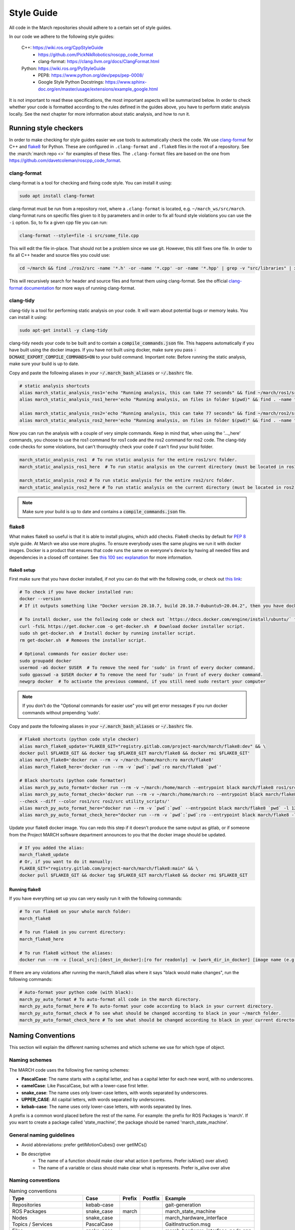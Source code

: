 .. _style-guide:

Style Guide
===========
All code in the March repositories should adhere to a certain set of style guides.

In our code we adhere to the following style guides:

    C++: https://wiki.ros.org/CppStyleGuide
        * https://github.com/PickNikRobotics/roscpp_code_format
        * clang-format: https://clang.llvm.org/docs/ClangFormat.html
    Python: https://wiki.ros.org/PyStyleGuide
        * PEP8: https://www.python.org/dev/peps/pep-0008/
        * Google Style Python Docstrings: https://www.sphinx-doc.org/en/master/usage/extensions/example_google.html

It is not important to read these specifications, the most important aspects will be summarized below.
In order to check whether your code is formatted according to the rules defined in the guides above,
you have to perform static analysis locally. See the next chapter for more information about static analysis,
and how to run it.

Running style checkers
----------------------
In order to make checking for style guides easier we use tools to automatically check the code.
We use `clang-format <https://clang.llvm.org/docs/ClangFormat.html>`_ for C++ and
`flake8 <https://flake8.pycqa.org/en/latest/>`_ for Python. These are configured in ``.clang-format``
and ``.flake8`` files in the root of a repository. See the :march:`march repo <>` for examples of these files.
The ``.clang-format`` files are based on the one from https://github.com/davetcoleman/roscpp_code_format.

clang-format
^^^^^^^^^^^^
clang-format is a tool for checking and fixing code style. You can install it using:

.. code::

    sudo apt install clang-format

clang-format must be run from a repository root, where a ``.clang-format`` is located, e.g. ``~/march_ws/src/march``.
clang-format runs on specific files given to it by parameters and in order to fix all found style violations you
can use the ``-i`` option. So, to fix a given cpp file you can run:

.. code::

    clang-format --style=file -i src/some_file.cpp

This will edit the file in-place. That should not be a problem since we use git.
However, this still fixes one file. In order to fix all C++ header and source files you could use:

.. code::

    cd ~/march && find ./ros2/src -name '*.h' -or -name '*.cpp' -or -name '*.hpp' | grep -v "src/libraries" | xargs clang-format -i -style=file

This will recursively search for header and source files and format them using clang-format.
See the official `clang-format documentation <https://clang.llvm.org/docs/ClangFormat.html>`_
for more ways of running clang-format.

clang-tidy
^^^^^^^^^^
clang-tidy is a tool for performing static analysis on your code. It will warn about potential bugs or memory leaks.
You can install it using:

.. code::

    sudo apt-get install -y clang-tidy

clang-tidy needs your code to be built and to contain a :code:`compile_commands.json` file.
This happens automatically if you have built using the docker images.
If you have not built using docker, make sure you pass :code:`-DCMAKE_EXPORT_COMPILE_COMMANDS=ON` to your build command.
Important note: Before running the static analysis, make sure your build is up to date.

Copy and paste the following aliases in your :code:`~/.march_bash_aliases` or :code:`~/.bashrc` file.

.. code::

    # static analysis shortcuts
    alias march_static_analysis_ros1='echo "Running analysis, this can take 77 seconds" && find ~/march/ros1/src -name "*.hpp" -or -name "*.h" -or -name "*.cpp" -or -name "*.c" | grep -v "src/libraries" | grep -v "xsens" | xargs -L1 -P4 -I{} -- clang-tidy -p ~/march/ros1/build {} 2> /dev/null; true && echo -e "\n----done---"'
    alias march_static_analysis_ros1_here='echo "Running analysis, on files in folder $(pwd)" && find . -name "*.hpp" -or -name "*.h" -or -name "*.cpp" -or -name "*.c" | grep -v "src/libraries" | grep -v "xsens" | xargs -L1 -P4 -I{} -- clang-tidy -p ~/march/ros1/build {} 2> /dev/null; true && echo -e "\n----done---"'

    alias march_static_analysis_ros2='echo "Running analysis, this can take 77 seconds" && find ~/march/ros2/src -name "*.hpp" -or -name "*.h" -or -name "*.cpp" -or -name "*.c" | grep -v "src/libraries" | grep -v "xsens" | grep -v "cmake-build-debug" | xargs -L1 -P4 -I{} -- clang-tidy -p ~/march/ros2/build {} 2> /dev/null; true && echo -e "\n----done---"'
    alias march_static_analysis_ros2_here='echo "Running analysis, on files in folder $(pwd)" && find . -name "*.hpp" -or -name "*.h" -or -name "*.cpp" -or -name "*.c" | grep -v "src/libraries" | grep -v "xsens" | grep -v "cmake-build-debug" | grep -v "cmake-build-debug" | xargs -L1 -P4 -I{} -- clang-tidy -p ~/march/ros2/build {} 2> /dev/null; true && echo -e "\n----done---"'

Now you can run the analysis with a couple of very simple commands.
Keep in mind that, when using the '..._here' commands, you choose to use the ros1 command for ros1 code and the ros2 command for ros2 code. The clang-tidy code checks for some violations, but can't thoroughly check your code if can't find your build folder.

.. code::

    march_static_analysis_ros1  # To run static analysis for the entire ros1/src folder.
    march_static_analysis_ros1_here  # To run static analysis on the current directory (must be located in ros1).

    march_static_analysis_ros2 # To run static analysis for the entire ros2/src folder.
    march_static_analysis_ros2_here # To run static analysis on the current directory (must be located in ros2).

.. note::

    Make sure your build is up to date and contains a :code:`compile_commands.json` file.

flake8
^^^^^^
What makes flake8 so useful is that it is able to install plugins, which add checks.
Flake8 checks by default for `PEP 8 <https://www.python.org/dev/peps/pep-0008>`_ style guide.
At March we also use more plugins. To ensure everybody uses the same plugins we run it with docker images.
Docker is a product that ensures that code runs the same on everyone's device by having all needed files and dependencies in
a closed off container. See `this 100 sec explanation <https://www.youtube.com/watch?v=Gjnup-PuquQ>`_ for more information.

flake8 setup
~~~~~~~~~~~~
First make sure that you have docker installed, if not you can do that with the following code,
or check out `this link <https://docs.docker.com/engine/install/ubuntu/>`_:

.. code-block:: bash

    # To check if you have docker installed run:
    docker --version
    # If it outputs something like "Docker version 20.10.7, build 20.10.7-0ubuntu5~20.04.2", then you have docker installed.

    # To install docker, use the following code or check out `https://docs.docker.com/engine/install/ubuntu/` for alternative options.
    curl -fsSL https://get.docker.com -o get-docker.sh  # Download docker installer script.
    sudo sh get-docker.sh  # Install docker by running installer script.
    rm get-docker.sh  # Removes the installer script.

    # Optional commands for easier docker use:
    sudo groupadd docker
    usermod -aG docker $USER  # To remove the need for 'sudo' in front of every docker command.
    sudo gpasswd -a $USER docker # To remove the need for 'sudo' in front of every docker command.
    newgrp docker  # To activate the previous command, if you still need sudo restart your computer

.. note::

    If you don't do the "Optional commands for easier use" you will get error messages if you run docker commands
    without prepending 'sudo'.


Copy and paste the following aliases in your :code:`~/.march_bash_aliases` or :code:`~/.bashrc` file.

..
    The 'dev' in the code block below might be changed to 'main' to keep the flake8 more consistent but slower to adapt.

.. code-block:: bash

    # Flake8 shortcuts (python code style checker)
    alias march_flake8_update='FLAKE8_GIT="registry.gitlab.com/project-march/march/flake8:dev" && \
    docker pull $FLAKE8_GIT && docker tag $FLAKE8_GIT march/flake8 && docker rmi $FLAKE8_GIT'
    alias march_flake8='docker run --rm -v ~/march:/home/march:ro march/flake8'
    alias march_flake8_here='docker run --rm -v `pwd`:`pwd`:ro march/flake8 `pwd`'

    # Black shortcuts (python code formatter)
    alias march_py_auto_format='docker run --rm -v ~/march:/home/march --entrypoint black march/flake8 ros1/src ros2/src utility_scripts/'
    alias march_py_auto_format_check='docker run --rm -v ~/march:/home/march:ro --entrypoint black march/flake8 \
    --check --diff --color ros1/src ros2/src utility_scripts/'
    alias march_py_auto_format_here="docker run --rm -v `pwd`:`pwd` --entrypoint black march/flake8 `pwd` -l 120 --extend-exclude '^/.*/libraries/'"
    alias march_py_auto_format_check_here="docker run --rm -v `pwd`:`pwd`:ro --entrypoint black march/flake8 -l 120 --extend-exclude '^/.*/libraries/' --check --diff --color `pwd`"

Update your flake8 docker image. You can redo this step if it doesn't produce the same output as gitlab,
or if someone from the Project MARCH software department announces to you that the docker image should be updated.

.. code-block:: bash

    # If you added the alias:
    march_flake8_update
    # Or, if you want to do it manually:
    FLAKE8_GIT="registry.gitlab.com/project-march/march/flake8:main" && \
    docker pull $FLAKE8_GIT && docker tag $FLAKE8_GIT march/flake8 && docker rmi $FLAKE8_GIT

Running flake8
~~~~~~~~~~~~~~

If you have everything set up you can very easily run it with the following commands:

.. code-block:: bash

    # To run flake8 on your whole march folder:
    march_flake8

    # To run flake8 in you current directory:
    march_flake8_here

    # To run flake8 without the aliases:
    docker run --rm -v [local_src]:[dest_in_docker]:[ro for readonly] -w [work_dir_in_docker] [image name (e.g. march/flake8)] [flake 8 arguments]

If there are any violations after running the march_flake8 alias where it says "black would make changes",
run the following commands:

.. code-block:: bash

    # Auto-format your python code (with black):
    march_py_auto_format # To auto-format all code in the march directory.
    march_py_auto_format_here # To auto-format your code according to black in your current directory.
    march_py_auto_format_check # To see what should be changed according to black in your ~/march folder.
    march_py_auto_format_check_here # To see what should be changed according to black in your current directory.

Naming Conventions
------------------
This section will explain the different naming schemes and which scheme we use for which type of object.

Naming schemes
^^^^^^^^^^^^^^
The MARCH code uses the following five naming schemes:

* **PascalCase**: The name starts with a capital letter, and has a capital letter for each new word, with no underscores.
* **camelCase**: Like PascalCase, but with a lower-case first letter.
* **snake_case**: The name uses only lower-case letters, with words separated by underscores.
* **UPPER_CASE**: All capital letters, with words separated by underscores.
* **kebab-case**: The name uses only lower-case letters, with words separated by lines.

A prefix is a common word placed before the rest of the name. For example: the prefix for ROS Packages is 'march'.
If you want to create a package called 'state_machine', the package should be named 'march_state_machine'.

General naming guidelines
^^^^^^^^^^^^^^^^^^^^^^^^^
* Avoid abbreviations: prefer getIMotionCubes() over getIMCs()
* Be descriptive
    * The name of a function should make clear what action it performs. Prefer isAlive() over alive()
    * The name of a variable or class should make clear what is represents. Prefer is_alive over alive

Naming conventions
^^^^^^^^^^^^^^^^^^
.. list-table:: Naming conventions
    :header-rows: 1

    * - Type
      - Case
      - Prefix
      - Postfix
      - Example
    * - Repositories
      - kebab-case
      -
      -
      - gait-generation
    * - ROS Packages
      - snake_case
      - march
      -
      - march_state_machine
    * - Nodes
      - snake_case
      -
      -
      - march_hardware_interface
    * - Topics / Services
      - PascalCase
      -
      -
      - GaitInstruction.msg
    * - Files
      - snake_case
      -
      -
      - march_hardware_interface_node.cpp
    * - Classes
      - PascalCase
      -
      -
      - HardwareBuilder
    * - Variables
      - snake_case
      -
      -
      - cycle_time
    * - Class fields (C++)
      - snake_case
      -
      - _
      - \net_number_
    * - Class fields (Python)
      - snake_case
      -
      -
      - field_name
    * - Private fields (Python only)
      - snake_case
      - _
      -
      - _private_something
    * - Methods / functions (C++)
      - camelCase
      -
      -
      - createMarchRobot()
    * - Methods / functions (Python)
      - snake_case
      -
      -
      - do_something()
    * - Constants
      - UPPER_CASE
      -
      -
      - MAXIMUM_TORQUE
    * - Namespaces
      - snake_case
      -
      -
      - march
